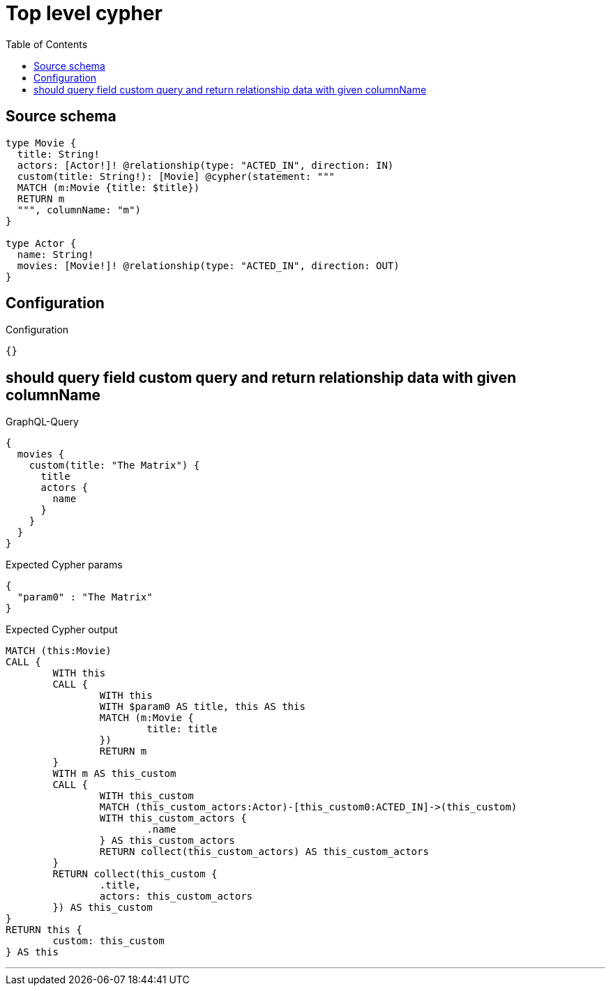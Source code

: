 :toc:

= Top level cypher

== Source schema

[source,graphql,schema=true]
----
type Movie {
  title: String!
  actors: [Actor!]! @relationship(type: "ACTED_IN", direction: IN)
  custom(title: String!): [Movie] @cypher(statement: """
  MATCH (m:Movie {title: $title})
  RETURN m
  """, columnName: "m")
}

type Actor {
  name: String!
  movies: [Movie!]! @relationship(type: "ACTED_IN", direction: OUT)
}
----

== Configuration

.Configuration
[source,json,schema-config=true]
----
{}
----
== should query field custom query and return relationship data with given columnName

.GraphQL-Query
[source,graphql]
----
{
  movies {
    custom(title: "The Matrix") {
      title
      actors {
        name
      }
    }
  }
}
----

.Expected Cypher params
[source,json]
----
{
  "param0" : "The Matrix"
}
----

.Expected Cypher output
[source,cypher]
----
MATCH (this:Movie)
CALL {
	WITH this
	CALL {
		WITH this
		WITH $param0 AS title, this AS this
		MATCH (m:Movie {
			title: title
		})
		RETURN m
	}
	WITH m AS this_custom
	CALL {
		WITH this_custom
		MATCH (this_custom_actors:Actor)-[this_custom0:ACTED_IN]->(this_custom)
		WITH this_custom_actors {
			.name
		} AS this_custom_actors
		RETURN collect(this_custom_actors) AS this_custom_actors
	}
	RETURN collect(this_custom {
		.title,
		actors: this_custom_actors
	}) AS this_custom
}
RETURN this {
	custom: this_custom
} AS this
----

'''

